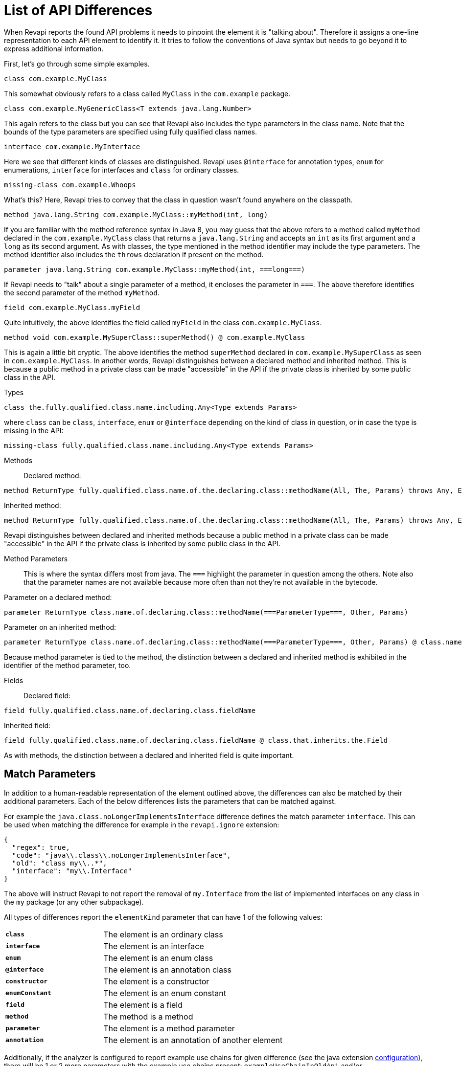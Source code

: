 = List of API Differences

When Revapi reports the found API problems it needs to pinpoint the element it is "talking about".
Therefore it assigns a one-line representation to each API element to identify it. It tries to follow the conventions of
Java syntax but needs to go beyond it to express additional information.

First, let's go through some simple examples.

  class com.example.MyClass

This somewhat obviously refers to a class called `MyClass` in the `com.example` package.

  class com.example.MyGenericClass<T extends java.lang.Number>

This again refers to the class but you can see that Revapi also includes the type parameters in the class name. Note
that the bounds of the type parameters are specified using fully qualified class names.

  interface com.example.MyInterface

Here we see that different kinds of classes are distinguished. Revapi uses `@interface` for annotation types, `enum` for
enumerations, `interface` for interfaces and `class` for ordinary classes.

  missing-class com.example.Whoops

What's this? Here, Revapi tries to convey that the class in question wasn't found anywhere on the classpath.

  method java.lang.String com.example.MyClass::myMethod(int, long)

If you are familiar with the method reference syntax in Java 8, you may guess that the above refers to a method called
`myMethod` declared in the `com.example.MyClass` class that returns a `java.lang.String` and accepts an `int` as its
first argument and a `long` as its second argument. As with classes, the type mentioned in the method identifier may
include the type parameters. The method identifier also includes the `throws` declaration if present on the method.

  parameter java.lang.String com.example.MyClass::myMethod(int, ===long===)

If Revapi needs to "talk" about a single parameter of a method, it encloses the parameter in `===`. The above therefore
identifies the second parameter of the method `myMethod`.

  field com.example.MyClass.myField

Quite intuitively, the above identifies the field called `myField` in the class `com.example.MyClass`.

  method void com.example.MySuperClass::superMethod() @ com.example.MyClass

This is again a little bit cryptic. The above identifies the method `superMethod` declared in `com.example.MySuperClass`
as seen in `com.example.MyClass`. In another words, Revapi distinguishes between a declared method and inherited method.
This is because a public method in a private class can be made "accessible" in the API if the private class is inherited
by some public class in the API.

Types::
```
class the.fully.qualified.class.name.including.Any<Type extends Params>
```
where `class` can be `class`, `interface`, `enum` or `@interface` depending on the kind of class in question, or in case
the type is missing in the API:
```
missing-class fully.qualified.class.name.including.Any<Type extends Params>
```

Methods::
Declared method:
```
method ReturnType fully.qualified.class.name.of.the.declaring.class::methodName(All, The, Params) throws Any, Exceptions
```
Inherited method:
```
method ReturnType fully.qualified.class.name.of.the.declaring.class::methodName(All, The, Params) throws Any, Exceptions @ the.class.that.inherits.the.Method
```
Revapi distinguishes between declared and inherited methods because a public method in a private class can be made
"accessible" in the API if the private class is inherited by some public class in the API.

Method Parameters::
This is where the syntax differs most from java. The `===` highlight the parameter
in question among the others. Note also that the parameter names are not available because more often than not they're
not available in the bytecode.

Parameter on a declared method:
```
parameter ReturnType class.name.of.declaring.class::methodName(===ParameterType===, Other, Params)
```
Parameter on an inherited method:
```
parameter ReturnType class.name.of.declaring.class::methodName(===ParameterType===, Other, Params) @ class.name.of.inheriting.class
```
Because method parameter is tied to the method, the distinction between a declared and inherited method is exhibited
in the identifier of the method parameter, too.

Fields::
Declared field:
```
field fully.qualified.class.name.of.declaring.class.fieldName
```
Inherited field:
```
field fully.qualified.class.name.of.declaring.class.fieldName @ class.that.inherits.the.Field
```
As with methods, the distinction between a declared and inherited field is quite important.

== Match Parameters
In addition to a human-readable representation of the element outlined above, the differences can also be matched by
their additional parameters. Each of the below differences lists the parameters that can be matched against.

For example the `java.class.noLongerImplementsInterface` difference defines the match parameter `interface`. This can
be used when matching the difference for example in the `revapi.ignore` extension:
```javascript
{
  "regex": true,
  "code": "java\\.class\\.noLongerImplementsInterface",
  "old": "class my\\..*",
  "interface": "my\\.Interface"
}
```

The above will instruct Revapi to not report the removal of `my.Interface` from the list of implemented interfaces on
any class in the `my` package (or any other subpackage).

All types of differences report the `elementKind` parameter that can have 1 of the following values:
[cols="35s,<65d"]
|=============
|`class` | The element is an ordinary class
|`interface` | The element is an interface
|`enum` | The element is an enum class
|`@interface` | The element is an annotation class
|`constructor` | The element is a constructor
|`enumConstant` | The element is an enum constant
|`field` | The element is a field
|`method` | The method is a method
|`parameter` | The element is a method parameter
|`annotation` | The element is an annotation of another element
|=============

Additionally, if the analyzer is configured to report example use chains for given difference (see the java extension
link:extensions/java.html[configuration]), there will be 1 or 2 more parameters with the example use chains present:
`exampleUseChainInOldApi` and/or `exampleUseChainInNewApi`.

== Detected Differences
All the differences detected by the extension are defined in the
link:../revapi-java-spi/apidocs/org/revapi/java/spi/Code.html[Code] enumeration. Below, you can find a short discussion
of each type of the difference.

=== Missing API Class - `java.missing.oldClass`, `java.missing.newClass`
[cols="35s,<65d"]
|=============
| Binary severity   | potentially breaking
| Source severity   | potentially breaking
| Semantic severity | NA
|=============

By default, Revapi will report any type that should belong to the API but cannot be
found neither in the API libraries themselves or in the supporting libraries. It can also be configured to ignore such
missing classes or to abort the API check altogether. If it is configured to report them (which is the default), one of
the above codes will be emitted depending on whether the missing class is found in the old version of the API or the new
one.

The missing class behavior can be configured by the `revapi.java.missing-classes` configuration property with the
possible values of `ignore`, `report` and `error`, e.g.:

[source,javascript]
----
{
    "revapi" : {
        "java" : {
            "missing-classes" : "ignore"
        }
    }
}
----

[options=header]
|====
2+| Match parameters
| `package` | the package of the class
| `classQualifiedName` | the fully-qualified name of the class
| `classSimpleName` | the simple name of the class
| `elementKind` | See <<Match Parameters>> for possible values
| `oldArchive` | The archive the old element is coming from if any
| `newArchive` | The archive the new element is coming from if any
|====

=== Element No Longer Deprecated - `java.element.noLongerDeprecated`
[cols="35s,<65d"]
|=============
| Binary severity   | equivalent
| Source severity   | equivalent
| Semantic severity | NA
|=============

An element (class, method or field) is marked as deprecated in the old version of the API but not in the new version.
This represents no danger in terms of API breakage and is reported only because it is useful to know for the library
users to know about such cases.

[options=header]
|====
2+| Match parameters
| `annotationType` | exactly `@java.lang.Deprecated`.
| `elementKind` | See <<Match Parameters>> for possible values
| `oldArchive` | The archive the old element is coming from if any
| `newArchive` | The archive the new element is coming from if any
|====

=== Element Now Deprecated - `java.element.nowDeprecated`
[cols="35s,<65d"]
|=============
| Binary severity   | equivalent
| Source severity   | equivalent
| Semantic severity | NA
|=============

An element (class, method or field) is marked as deprecated in the new version of the API but not in the old version.
This represents no danger in terms of API breakage and is reported only because it is useful to know for the library
users to know about such cases.

[options=header]
|====
2+| Match parameters
| `annotationType` | exactly `@java.lang.Deprecated`.
| `elementKind` | See <<Match Parameters>> for possible values
| `oldArchive` | The archive the old element is coming from if any
| `newArchive` | The archive the new element is coming from if any
|====

=== Class Visibility Increased - `java.class.visibilityIncreased`
[cols="35s,<65d"]
|=============
| Binary severity   | equivalent
| Source severity   | equivalent
| Semantic severity | NA
|=============

The class is more visible in the new version of the API than it used to be in the old version. This is no API breakage
and is reported for completeness sake. The visibility is ordered as follows: +private+ < +package private+ < +protected+
< +public+.

[options=header]
|====
2+| Match parameters
| `package` | the package of the class
| `classQualifiedName` | the fully-qualified name of the class
| `classSimpleName` | the simple name of the class
| `oldVisibility` | The visibility of the type as it was in the old version.
| `newVisibility` | The visibility of the type in the new version.
| `elementKind` | See <<Match Parameters>> for possible values
| `oldArchive` | The archive the old element is coming from if any
| `newArchive` | The archive the new element is coming from if any
|====

=== Class Visibility Reduced - `java.class.visibilityReduced`
[cols="35s,<65d"]
|=============
| Binary severity   | breaking
| Source severity   | breaking
| Semantic severity | NA
|=============

Reducing the visibility of an API class is a breaking change. It means that classes that could inherit or use the class
might no longer be able to. Thus a library user might face compilation errors at compile time or linkage errors at
runtime when trying to use the new version of the library.

[options=header]
|====
2+| Match parameters
| `package` | the package of the class
| `classQualifiedName` | the fully-qualified name of the class
| `classSimpleName` | the simple name of the class
| `oldVisibility` | The visibility of the type as it was in the old version.
| `newVisibility` | The visibility of the type in the new version.
| `elementKind` | See <<Match Parameters>> for possible values
| `oldArchive` | The archive the old element is coming from if any
| `newArchive` | The archive the new element is coming from if any
|====

=== Class Kind Changed - `java.class.kindChanged`
[cols="35s,<65d"]
|=============
| Binary severity   | breaking
| Source severity   | breaking
| Semantic severity | NA
|=============

There are 4 kinds of java classes: +class+, +interface+, +annotation type+, +enum+. This difference is reported when
a class changes from one to the other. This is of course incompatible change and will break the library users at both
compile time and at runtime.

[options=header]
|====
2+| Match parameters
| `package` | the package of the class
| `classQualifiedName` | the fully-qualified name of the class
| `classSimpleName` | the simple name of the class
| `oldKind` | The kind of the type as it was in the old version.
| `newKind` | The kind of the type in the new version.
| `elementKind` | See <<Match Parameters>> for possible values
| `oldArchive` | The archive the old element is coming from if any
| `newArchive` | The archive the new element is coming from if any
|====

=== Class No Longer Final - `java.class.noLongerFinal`
[cols="35s,<65d"]
|=============
| Binary severity   | equivalent
| Source severity   | equivalent
| Semantic severity | NA
|=============

A class that used to be final is now not. This is no API breakage and is reported for completeness sake.

[options=header]
|====
2+| Match parameters
| `package` | the package of the class
| `classQualifiedName` | the fully-qualified name of the class
| `classSimpleName` | the simple name of the class
| `oldModifiers` | The sorted modifiers on the class in the old version.
| `newModifiers` | The sorted modifiers on the class in the new version.
| `elementKind` | See <<Match Parameters>> for possible values
| `oldArchive` | The archive the old element is coming from if any
| `newArchive` | The archive the new element is coming from if any
|====

NOTE: Modifiers are sorted according to the
link:http://cr.openjdk.java.net/~alundblad/styleguide/index-v6.html#toc-modifiers[Java style guidelines] in the
following order: `public protected private abstract static final transient volatile default synchronized native
strictfp`.

=== Class Now Final - `java.class.nowFinal`
[cols="35s,<65d"]
|=============
| Binary severity   | breaking
| Source severity   | breaking
| Semantic severity | NA
|=============

A class became final in the new version of the library. This is a breaking change because any library user that extended
the class will no longer be compatible with the new version of the library, in which the class cannot be extended.

[options=header]
|====
2+| Match parameters
| `package` | the package of the class
| `classQualifiedName` | the fully-qualified name of the class
| `classSimpleName` | the simple name of the class
| `oldModifiers` | The sorted modifiers on the class in the old version.
| `newModifiers` | The sorted modifiers on the class in the new version.
| `elementKind` | See <<Match Parameters>> for possible values
| `oldArchive` | The archive the old element is coming from if any
| `newArchive` | The archive the new element is coming from if any
|====

NOTE: See <<Class No Longer Final - `java.class.noLongerFinal`>> for the ordering of the modifiers.

=== Class No Longer Abstract - `java.class.noLongerAbstract`
[cols="35s,<65d"]
|=============
| Binary severity   | equivalent
| Source severity   | equivalent
| Semantic severity | NA
|=============

A class that used to be abstract is now not. This is no API breakage and is reported for completeness sake.

[options=header]
|====
2+| Match parameters
| `package` | the package of the class
| `classQualifiedName` | the fully-qualified name of the class
| `classSimpleName` | the simple name of the class
| `oldModifiers` | The sorted modifiers on the class in the old version.
| `newModifiers` | The sorted modifiers on the class in the new version.
| `elementKind` | See <<Match Parameters>> for possible values
| `oldArchive` | The archive the old element is coming from if any
| `newArchive` | The archive the new element is coming from if any
|====

NOTE: See <<Class No Longer Final - `java.class.noLongerFinal`>> for the ordering of the modifiers.

=== Class Now Abstract - `java.class.nowAbstract`
[cols="35s,<65d"]
|=============
| Binary severity   | breaking
| Source severity   | breaking
| Semantic severity | NA
|=============

A concrete class became abstract in the new version of the library. This is a breaking change because it is no longer
possible to create instances of such class.

[options=header]
|====
2+| Match parameters
| `package` | the package of the class
| `classQualifiedName` | the fully-qualified name of the class
| `classSimpleName` | the simple name of the class
| `oldModifiers` | The sorted modifiers on the class in the old version.
| `newModifiers` | The sorted modifiers on the class in the new version.
| `elementKind` | See <<Match Parameters>> for possible values
| `oldArchive` | The archive the old element is coming from if any
| `newArchive` | The archive the new element is coming from if any
|====

NOTE: See <<Class No Longer Final - `java.class.noLongerFinal`>> for the ordering of the modifiers.

=== Class Added - `java.class.added`
[cols="35s,<65d"]
|=============
| Binary severity   | non breaking
| Source severity   | non breaking
| Semantic severity | NA
|=============

A new class appeared in the new version of the API. This is a non-breaking change reported for completeness sake.

[options=header]
|====
2+| Match parameters
| `package` | the package of the class
| `classQualifiedName` | the fully-qualified name of the class
| `classSimpleName` | the simple name of the class
| `elementKind` | See <<Match Parameters>> for possible values
| `oldArchive` | The archive the old element is coming from if any
| `newArchive` | The archive the new element is coming from if any
|====

=== Class Removed - `java.class.removed`
[cols="35s,<65d"]
|=============
| Binary severity   | breaking
| Source severity   | breaking
| Semantic severity | NA
|=============

A class present in the old version of the library is no longer present. This is of course a breaking change because
the users of the API will no longer be able to use that class in any capacity.

[options=header]
|====
2+| Match parameters
| `package` | the package of the class
| `classQualifiedName` | the fully-qualified name of the class
| `classSimpleName` | the simple name of the class
| `elementKind` | See <<Match Parameters>> for possible values
| `oldArchive` | The archive the old element is coming from if any
| `newArchive` | The archive the new element is coming from if any
|====

=== External Class Exposed In API - `java.class.externalClassExposedInAPI`
[cols="35s,<65d"]
|=============
| Binary severity   | non-breaking
| Source severity   | non-breaking
| Semantic severity | potentially breaking
|=============

This is reported for classes from dependencies that are exposed in the API (for example as a return value). This is
generally discouraged practice because it makes updating the dependency version a more complex task (you want a bugfix
but you don't want the changed API to leak to your users).

[options=header]
|====
2+| Match parameters
| `package` | the package of the class
| `classQualifiedName` | the fully-qualified name of the class
| `classSimpleName` | the simple name of the class
| `elementKind` | See <<Match Parameters>> for possible values
| `oldArchive` | The archive the old element is coming from if any
| `newArchive` | The archive the new element is coming from if any
|====

=== External Class No Longer Exposed In API - `java.class.externalClassNoLongerExposedInAPI`
[cols="35s,<65d"]
|=============
| Binary severity   | non-breaking
| Source severity   | non-breaking
| Semantic severity | NA
|=============

An opposite of <<External Class Exposed In API - `java.class.externalClassExposedInAPI`>>. This is non-breaking, because the class is still accessible on the
classpath so users that used to rely on it can still access it. The class is just no longer exposed in the API (which
will usually cause other differences to be reported, too).

[options=header]
|====
2+| Match parameters
| `package` | the package of the class
| `classQualifiedName` | the fully-qualified name of the class
| `classSimpleName` | the simple name of the class
| `elementKind` | See <<Match Parameters>> for possible values
| `oldArchive` | The archive the old element is coming from if any
| `newArchive` | The archive the new element is coming from if any
|====

=== Class No Longer Implements Interface - `java.class.noLongerImplementsInterface`
[cols="35s,<65d"]
|=============
| Binary severity   | breaking
| Source severity   | breaking
| Semantic severity | NA
|=============

This is a breaking change because it is no longer possible to cast the class to the no longer implemented interface.

[options=header]
|====
2+| Match parameters
| `package` | the package of the class
| `classQualifiedName` | the fully-qualified name of the class
| `classSimpleName` | the simple name of the class
| `interface` | The fully qualified name of the interface that is no longer implemented.
| `elementKind` | See <<Match Parameters>> for possible values
| `oldArchive` | The archive the old element is coming from if any
| `newArchive` | The archive the new element is coming from if any
|====

=== Class Now Implements Interface - `java.class.nowImplementsInterface`
[cols="35s,<65d"]
|=============
| Binary severity   | non breaking
| Source severity   | non breaking
| Semantic severity | NA
|=============

No API breakage reported for the completeness sake.

[options=header]
|====
2+| Match parameters
| `package` | the package of the class
| `classQualifiedName` | the fully-qualified name of the class
| `classSimpleName` | the simple name of the class
| `interface` | The fully qualified name of the interface that is now implemented.
| `elementKind` | See <<Match Parameters>> for possible values
| `oldArchive` | The archive the old element is coming from if any
| `newArchive` | The archive the new element is coming from if any
|====

=== Final Class Inherits From New Class - `java.class.finalClassInheritsFromNewClass`
[cols="35s,<65d"]
|=============
| Binary severity   | equivalent
| Source severity   | equivalent
| Semantic severity | NA
|=============

A final class inherits from a new class. This represents no API breakage and is reported for completeness sake.
Inheriting from a new class may introduce new methods or fields to the class but cannot remove any (method changes are
reported separately).

[options=header]
|====
2+| Match parameters
| `package` | the package of the class
| `classQualifiedName` | the fully-qualified name of the class
| `classSimpleName` | the simple name of the class
| `superClass` | The fully qualified name of the new super class.
| `elementKind` | See <<Match Parameters>> for possible values
| `oldArchive` | The archive the old element is coming from if any
| `newArchive` | The archive the new element is coming from if any
|====

=== Non-final Class Inherits From New Class - `java.class.nonFinalClassInheritsFromNewClass`
[cols="35s,<65d"]
|=============
| Binary severity   | potentially breaking
| Source severity   | potentially breaking
| Semantic severity | NA
|=============

While this change is usually OK, it might cause trouble to the users of the API if the newly inherited class contains
final methods. If the users of the library happen to define methods of the same name in the class that inherits from the
checked one, they will get compilation or linkage errors.

[options=header]
|====
2+| Match parameters
| `package` | the package of the class
| `classQualifiedName` | the fully-qualified name of the class
| `classSimpleName` | the simple name of the class
| `superClass` | The fully qualified name of the new super class.
| `elementKind` | See <<Match Parameters>> for possible values
| `oldArchive` | The archive the old element is coming from if any
| `newArchive` | The archive the new element is coming from if any
|====

=== Class Now Checked Exception - `java.class.nowCheckedException`
[cols="35s,<65d"]
|=============
| Binary severity   | non breaking
| Source severity   | breaking
| Semantic severity | NA
|=============

A class newly inherits from +java.lang.Exception+. This is a source incompatibility because such exceptions need to be
declared in the +throws+ declarations of the methods.

[options=header]
|====
2+| Match parameters
| `package` | the package of the class
| `classQualifiedName` | the fully-qualified name of the class
| `classSimpleName` | the simple name of the class
| `elementKind` | See <<Match Parameters>> for possible values
| `oldArchive` | The archive the old element is coming from if any
| `newArchive` | The archive the new element is coming from if any
|====

=== Class No Longer Inherits From Class - `java.class.noLongerInheritsFromClass`
[cols="35s,<65d"]
|=============
| Binary severity   | breaking
| Source severity   | breaking
| Semantic severity | NA
|=============

The checked class no longer inherits from a super class that it used to. This means that it can no longer be cast to
that super class nor can the methods declared in the super class be called using the instance of the checked class.

[options=header]
|====
2+| Match parameters
| `package` | the package of the class
| `classQualifiedName` | the fully-qualified name of the class
| `classSimpleName` | the simple name of the class
| `superClass` | The fully qualified name of the superclass that is no longer inherited.
| `elementKind` | See <<Match Parameters>> for possible values
| `oldArchive` | The archive the old element is coming from if any
| `newArchive` | The archive the new element is coming from if any
|====

=== Default Serialization of Class Changed - `java.class.defaultSerializationChanged`
[cols="35s,<65d"]
|=============
| Binary severity   | equivalent
| Source severity   | equivalent
| Semantic severity | breaking
|=============

This is reported on serializable classes that don't explicitly define a `serialVersionUID` field and that have changed
with regards to serializability. Note that this doesn't accept the same configuration properties as the
`java.field.serialVersionUIDChanged` or `java.field.serialVersionUIDUnchanged` because for classes without
the `serialVersionUID` the default JVM method of computing the serial version is always used.

NOTE: This check is not perfect. It will not detect a serializability change of a class if a type of one of its
fields changes its serialization format. This imperfection is shared with java serialization itself though.

[options=header]
|====
2+| Match parameters
| `package` | the package of the class
| `classQualifiedName` | the fully-qualified name of the class
| `classSimpleName` | the simple name of the class
| `fieldName` | the name of the field
| `oldSerialVersionUID` | the value of the computed serial version UID in the old version (as decimal number)
| `newSerialVersionUID` | the value of the computed serial version UID in the new version (as decimal number)
| `elementKind` | See <<Match Parameters>> for possible values
| `oldArchive` | The archive the old element is coming from if any
| `newArchive` | The archive the new element is coming from if any
|====

=== Class Is Non-Public Part of API - `java.class.nonPublicPartOfAPI`
[cols="35s,<65d"]
|=============
| Binary severity   | non breaking
| Source severity   | non breaking
| Semantic severity | breaking
|=============

While this is non-breaking from the pure API compatibility point of view, it is a very strange design decision.
This means that a class that is not publicly accessible (i.e. is private or package private) is used in a public
capacity (i.e. return type of a method, type of a method parameter, type of an accessible field, implemented interface).

By default, Revapi even outputs the "usage chain" from some public API element to the non-public class.

The check is done only on a new version of the API. It serves little purpose to report this on the old which has already
been released, while the new one might still not be out in the wild. It does make sense though to accept that some parts
of the API use non-public classes, because such API has already existed. Therefore, you can configure Revapi to only
report new violations but let the old ones be. The default behavior is to always report non-public class in the API even
if it existed in the old version (the `reportUnchanged` attribute below defaults to `true`) but you can override it as
such:

```xml
<revapi.java>
  <checks>
    <nonPublicPartOfAPI>
      <reportUnchanged>false</reportUnchanged>
    </nonPublicPartOfAPI>
  </checks>
</revapi.java>
```

or

```
{
  "extension": "revapi.java",
  "configuration": {
    "checks": {
      "nonPublicPartOfAPI": {
        "reportUnchanged": false
      }
    }
  }
}
```

[options=header]
|====
2+| Match parameters
| `package` | the package of the class
| `classQualifiedName` | the fully-qualified name of the class
| `classSimpleName` | the simple name of the class
| `elementKind` | See <<Match Parameters>> for possible values
| `oldArchive` | The archive the old element is coming from if any
| `newArchive` | The archive the new element is coming from if any
|====

NOTE: This is NOT reported on a non-accessible class that is used solely as a super class of another API classes or that
is only implemented by other API classes. An implementation of a private interface or inheriting from a non-public
super class is a valid design decision.

=== Type Parameters of The Super Type Changed - `java.class.superTypeTypeParametersChanged`
[cols="35s,<65d"]
|=============
| Binary severity   | potentially breaking
| Source severity   | potentially breaking
| Semantic severity | NA
|=============

The checked class inherits from a generic class. The type parameters used on the generic super class changed between old
and new version. Because of type erasure, this might not cause any binary incompatibility (but it can) and it can
potentially break the compilation, too.

This is generally a quite dangerous thing to do, because it can change the erased signatures of the methods or fields
inherited from the super class (which would be the cause of the binary and source incompatibilities).

[options=header]
|====
2+| Match parameters
| `package` | the package of the class
| `classQualifiedName` | the fully-qualified name of the class
| `classSimpleName` | the simple name of the class
| `oldSuperType` | The old signature of the super type.
| `newSuperType` | The new signature of the super type.
| `elementKind` | See <<Match Parameters>> for possible values
| `oldArchive` | The archive the old element is coming from if any
| `newArchive` | The archive the new element is coming from if any
|====

=== Annotation Added - `java.annotation.added`
[cols="35s,<65d"]
|=============
| Binary severity   | equivalent
| Source severity   | equivalent
| Semantic severity | potentially breaking
|=============

An element is newly annotated by given annotation. This poses no risk during compilation or at linkage time but may
cause semantic differences between the versions because of the way the annotations can be used (code generation,
processing, reflection, etc.).

[options=header]
|====
2+| Match parameters
| `annotationType` | The fully qualified name of the annotation type, preceded by `@` (e.g. `@java.lang.annotation.Target`).
| `elementKind` | See <<Match Parameters>> for possible values
| `oldArchive` | The archive the old element is coming from if any
| `newArchive` | The archive the new element is coming from if any
|====

=== Annotation Removed - `java.annotation.removed`
[cols="35s,<65d"]
|=============
| Binary severity   | equivalent
| Source severity   | equivalent
| Semantic severity | potentially breaking
|=============

An element is no longer annotated by given annotation. This poses no risk during compilation or at linkage time but may
cause semantic differences between the versions because of the way the annotations can be used (code generation,
processing, reflection, etc.).

[options=header]
|====
2+| Match parameters
| `annotationType` | The fully qualified name of the annotation type, preceded by `@` (e.g. `@java.lang.annotation.Target`).
| `elementKind` | See <<Match Parameters>> for possible values
| `oldArchive` | The archive the old element is coming from if any
| `newArchive` | The archive the new element is coming from if any
|====

=== Annotation Attribute Value Changed - `java.annotation.attributeValueChanged`
[cols="35s,<65d"]
|=============
| Binary severity   | equivalent
| Source severity   | equivalent
| Semantic severity | potentially breaking
|=============

An attribute of some annotation on some element changed its value. This poses no risk during compilation or at linkage
time but may cause semantic differences between the versions because of the way the annotations can be used (code
generation, processing, reflection, etc.).

[options=header]
|====
2+| Match parameters
| `attribute`  | The name of the attribute that changed value
| `annotationType` | The fully qualified name of the annotation type, preceded by `@` (e.g. `@java.lang.annotation.Target`).
| `oldValue`   | The old value of the attribute.
| `newValue`   | The new value of the attribute.
| `elementKind` | See <<Match Parameters>> for possible values
| `oldArchive` | The archive the old element is coming from if any
| `newArchive` | The archive the new element is coming from if any
|====

=== Annotation Attribute Added - `java.annotation.attributeAdded`
[cols="35s,<65d"]
|=============
| Binary severity   | equivalent
| Source severity   | equivalent
| Semantic severity | potentially breaking
|=============

An annotation on some element newly specifies an explicit value of an attribute. This poses no risk during compilation
or at linkage time but may cause semantic differences between the versions because of the way the annotations can be
used (code generation, processing, reflection, etc.).

[options=header]
|====
2+| Match parameters
| `attribute`  | The name of the attribute that was added
| `annotationType` | The fully qualified name of the annotation type, preceded by `@` (e.g. `@java.lang.annotation.Target`).
| `value`      | The value of the attribute.
| `elementKind` | See <<Match Parameters>> for possible values
| `oldArchive` | The archive the old element is coming from if any
| `newArchive` | The archive the new element is coming from if any
|====

=== Annotation Attribute Removed - `java.annotation.attributeRemoved`
[cols="35s,<65d"]
|=============
| Binary severity   | equivalent
| Source severity   | equivalent
| Semantic severity | potentially breaking
|=============

An annotation on some element no longer specifies an explicit value of an attribute. This poses no risk during
compilation or at linkage time but may cause semantic differences between the versions because of the way the
annotations can be used (code generation, processing, reflection, etc.).

[options=header]
|====
2+| Match parameters
| `attribute`  | The name of the attribute that was removed,
| `value`      | The value of the attribute that was removed,
| `annotationType` | The fully qualified name of the annotation type, preceded by `@` (e.g. `@java.lang.annotation.Target`).
| `elementKind` | See <<Match Parameters>> for possible values
| `oldArchive` | The archive the old element is coming from if any
| `newArchive` | The archive the new element is coming from if any
|====

=== Annotation No Longer Inherited - `java.annotation.noLongerInherited`
[cols="35s,<65d"]
|=============
| Binary severity   | non breaking
| Source severity   | non breaking
| Semantic severity | potentially breaking
|=============

An annotation type used to be annotated with the `@Inherited` annotation but is no more. This poses no risk during
compilation or at linkage time but may cause semantic differences between the versions because of the way the
annotations can be used (code generation, processing, reflection, etc.).

[options=header]
|====
2+| Match parameters
| `annotationType` | exactly `@java.lang.annotation.Inherited`.
| `elementKind` | See <<Match Parameters>> for possible values
| `oldArchive` | The archive the old element is coming from if any
| `newArchive` | The archive the new element is coming from if any
|====

=== Annotation Now Inherited - `java.annotation.nowInherited`
[cols="35s,<65d"]
|=============
| Binary severity   | non breaking
| Source severity   | non breaking
| Semantic severity | potentially breaking
|=============

An annotation type is now annotated with the `@Inherited` annotation. This poses no risk during
compilation or at linkage time but may cause semantic differences between the versions because of the way the
annotations can be used (code generation, processing, reflection, etc.).

[options=header]
|====
2+| Match parameters
| `annotationType` | exactly `@java.lang.annotation.Inherited`.
| `elementKind` | See <<Match Parameters>> for possible values
| `oldArchive` | The archive the old element is coming from if any
| `newArchive` | The archive the new element is coming from if any
|====

=== Static Field Added - `java.field.addedStaticField`
[cols="35s,<65d"]
|=============
| Binary severity   | non breaking
| Source severity   | non breaking
| Semantic severity | NA
|=============

No API breakage, provided for completeness sake. Note that this si reported only for publicly accessible fields.

[options=header]
|====
2+| Match parameters
| `package` | the package of the class
| `classQualifiedName` | the fully-qualified name of the class
| `classSimpleName` | the simple name of the class
| `fieldName` | the name of the field
| `elementKind` | See <<Match Parameters>> for possible values
| `oldArchive` | The archive the old element is coming from if any
| `newArchive` | The archive the new element is coming from if any
|====

=== Field Added - `java.field.added`
[cols="35s,<65d"]
|=============
| Binary severity   | non breaking
| Source severity   | non breaking
| Semantic severity | NA
|=============

No API breakage, provided for completeness sake. Note that this si reported only for publicly accessible fields.

[options=header]
|====
2+| Match parameters
| `package` | the package of the class
| `classQualifiedName` | the fully-qualified name of the class
| `classSimpleName` | the simple name of the class
| `fieldName` | the name of the field
| `elementKind` | See <<Match Parameters>> for possible values
| `oldArchive` | The archive the old element is coming from if any
| `newArchive` | The archive the new element is coming from if any
|====

=== Field Removed - `java.field.removed`
[cols="35s,<65d"]
|=============
| Binary severity   | breaking
| Source severity   | breaking
| Semantic severity | NA
|=============

The field was removed from the class. This is an API breakage because the field can no longer be accessed.
Note that this si reported only for publicly accessible fields.

[options=header]
|====
2+| Match parameters
| `package` | the package of the class
| `classQualifiedName` | the fully-qualified name of the class
| `classSimpleName` | the simple name of the class
| `fieldName` | the name of the field
| `elementKind` | See <<Match Parameters>> for possible values
| `oldArchive` | The archive the old element is coming from if any
| `newArchive` | The archive the new element is coming from if any
|====

=== Constant Field Removed

[cols="35s,<65d"]
|=============
| Code              | +java.field.removedWithConstant+
| Binary severity   | non-breaking
| Source severity   | breaking
| Semantic severity | potentially breaking
|=============

The field with a constant value was removed from the class. This is source incompatible because the field can no longer
be accessed. It is binary compatible though because the field is actually never used because all its uses are inlined.
Note that this si reported only for publicly accessible fields.

[options=header]
|====
2+| Match parameters
| `package` | the package of the class
| `classQualifiedName` | the fully-qualified name of the class
| `classSimpleName` | the simple name of the class
| `fieldName` | the name of the field
| `elementKind` | See <<Match Parameters>> for possible values
| `oldArchive` | The archive the old element is coming from if any
| `newArchive` | The archive the new element is coming from if any
|====

=== Field Moved To Superclass - `java.field.movedToSuperclass`
[cols="35s,<65d"]
|=============
| Binary severity   | equivalent
| Source severity   | equivalent
| Semantic severity | NA
|=============

The field was moved to a super class. From the point of view of the field user this represents no noticeable change.

[options=header]
|====
2+| Match parameters
| `package` | the package of the class
| `classQualifiedName` | the fully-qualified name of the class
| `classSimpleName` | the simple name of the class
| `fieldName` | the name of the field
| `oldClass` | The class the field used to be declared in.
| `newClass` | The class the field is now declared in.
| `elementKind` | See <<Match Parameters>> for possible values
| `oldArchive` | The archive the old element is coming from if any
| `newArchive` | The archive the new element is coming from if any
|====

=== Inherited Field Now Declared On Class - `java.field.inheritedNowDeclared`
[cols="35s,<65d"]
|=============
| Binary severity   | equivalent
| Source severity   | equivalent
| Semantic severity | NA
|=============

A field that was previously inherited is now declared on the class. From the point of view of the field user this
represents no noticeable change. If the field was also removed from the super class, it will be reported separately.

[options=header]
|====
2+| Match parameters
| `package` | the package of the class
| `classQualifiedName` | the fully-qualified name of the class
| `classSimpleName` | the simple name of the class
| `fieldName` | the name of the field
| `oldClass` | The class the field used to be declared in.
| `newClass` | The class the field is now declared in.
| `elementKind` | See <<Match Parameters>> for possible values
| `oldArchive` | The archive the old element is coming from if any
| `newArchive` | The archive the new element is coming from if any
|====

=== Constant Field Removed - `java.field.removed`
[cols="35s,<65d"]
|=============
| Binary severity   | non breaking
| Source severity   | breaking
| Semantic severity | potentially breaking
|=============

An accessible static final field (i.e. a constant) was removed from the class. This breaks compilation but actually
causes no problem at runtime (i.e. when the new API is swapped for the old API without recompiling the users of the
API). This is because the constants are inlined during compilation. Because the value is no longer declared or used
in the API but the user of the API still can operate with the value, this is also reported as potentially breaking the
semantics.

[options=header]
|====
2+| Match parameters
| `package` | the package of the class
| `classQualifiedName` | the fully-qualified name of the class
| `classSimpleName` | the simple name of the class
| `fieldName` | the name of the field
| `elementKind` | See <<Match Parameters>> for possible values
| `oldArchive` | The archive the old element is coming from if any
| `newArchive` | The archive the new element is coming from if any
|====

=== Constant Field Changed Value - `java.field.constantValueChanged`
[cols="35s,<65d"]
|=============
| Binary severity   | non breaking
| Source severity   | non breaking
| Semantic severity | breaking
|=============

A constant field changed its value. At compilation time, the new value is used, but at runtime (i.e. when the new API is
swapped for the old API without recompiling the users of the API) the users of the API will still use the old value,
because the constant values are inlined. This is therefore reported as breaking the semantics.

[options=header]
|====
2+| Match parameters
| `package` | the package of the class
| `classQualifiedName` | the fully-qualified name of the class
| `classSimpleName` | the simple name of the class
| `fieldName` | the name of the field
| `oldValue` | The old value of the constant field.
| `newValue` |  The new value of the constant field.
| `elementKind` | See <<Match Parameters>> for possible values
| `oldArchive` | The archive the old element is coming from if any
| `newArchive` | The archive the new element is coming from if any
|====

=== Field Now Constant - `java.field.nowConstant`
[cols="35s,<65d"]
|=============
| Binary severity   | equivalent
| Source severity   | equivalent
| Semantic severity | potentially breaking
|=============

This is no API breakage but has consequences for the user code. As a constant, the field will now be inlined in the user
code, which is something that didn't happen before. You may want to re-evaluate that decision.

[options=header]
|====
2+| Match parameters
| `package` | the package of the class
| `classQualifiedName` | the fully-qualified name of the class
| `classSimpleName` | the simple name of the class
| `fieldName` | the name of the field
| `value` | The constant value of the field.
| `elementKind` | See <<Match Parameters>> for possible values
| `oldArchive` | The archive the old element is coming from if any
| `newArchive` | The archive the new element is coming from if any
|====

=== Field No Longer Constant - `java.field.noLongerConstant`
[cols="35s,<65d"]
|=============
| Binary severity   | equivalent
| Source severity   | equivalent
| Semantic severity | breaking
|=============

When compiling an API user against the new version of the API, the value of the field is taken. When swapping the new
version of the API for the old version of the API without recompiling the *old value* coming from the inlined constant
value from the old version of the API is used. I.e. the code works and therefore this is neither a source nor binary
incompatibility, but it is marked as a semantic incompatibility, because the behavior described above is most probably
NOT what the API author had in mind when making the change.

[options=header]
|====
2+| Match parameters
| `package` | the package of the class
| `classQualifiedName` | the fully-qualified name of the class
| `classSimpleName` | the simple name of the class
| `fieldName` | the name of the field
| `value` | The constant value the field used to have.
| `elementKind` | See <<Match Parameters>> for possible values
| `oldArchive` | The archive the old element is coming from if any
| `newArchive` | The archive the new element is coming from if any
|====

=== Field Now Final - `java.field.nowFinal`
[cols="35s,<65d"]
|=============
| Binary severity   | potentially breaking
| Source severity   | potentially breaking
| Semantic severity | NA
|=============

A field that could previously be assigned to is now final and cannot be changed. This is therefore both source and
binary incompatibility.

[options=header]
|====
2+| Match parameters
| `package` | the package of the class
| `classQualifiedName` | the fully-qualified name of the class
| `classSimpleName` | the simple name of the class
| `fieldName` | the name of the field
| `elementKind` | See <<Match Parameters>> for possible values
| `oldArchive` | The archive the old element is coming from if any
| `newArchive` | The archive the new element is coming from if any
|====

=== Field No Longer Final - `java.field.noLongerFinal`
[cols="35s,<65d"]
|=============
| Binary severity   | non breaking
| Source severity   | non breaking
| Semantic severity | NA
|=============

This is no API breakage and is reported for completeness' sake.

[options=header]
|====
2+| Match parameters
| `package` | the package of the class
| `classQualifiedName` | the fully-qualified name of the class
| `classSimpleName` | the simple name of the class
| `fieldName` | the name of the field
| `elementKind` | See <<Match Parameters>> for possible values
| `oldArchive` | The archive the old element is coming from if any
| `newArchive` | The archive the new element is coming from if any
|====

=== Field No Longer Static - `java.field.noLongerStatic`
[cols="35s,<65d"]
|=============
| Binary severity   | breaking
| Source severity   | breaking
| Semantic severity | NA
|=============

A static field has become an instance field. Accessing the field is no longer possible through its class and therefore
this is both source and binary incompatibility.

[options=header]
|====
2+| Match parameters
| `package` | the package of the class
| `classQualifiedName` | the fully-qualified name of the class
| `classSimpleName` | the simple name of the class
| `fieldName` | the name of the field
| `elementKind` | See <<Match Parameters>> for possible values
| `oldArchive` | The archive the old element is coming from if any
| `newArchive` | The archive the new element is coming from if any
|====

=== Field Now Static - `java.field.nowStatic`
[cols="35s,<65d"]
|=============
| Binary severity   | breaking
| Source severity   | non breaking
| Semantic severity | NA
|=============

According to the Java specification, the Java runtime will throw `IncompatibleClassChangeError` when an instance field
has become static and the new version of API is used against the user code compiled against the old version of API.
When recompiling the user code against the new version, everything works fine.

[options=header]
|====
2+| Match parameters
| `package` | the package of the class
| `classQualifiedName` | the fully-qualified name of the class
| `classSimpleName` | the simple name of the class
| `fieldName` | the name of the field
| `elementKind` | See <<Match Parameters>> for possible values
| `oldArchive` | The archive the old element is coming from if any
| `newArchive` | The archive the new element is coming from if any
|====

=== Field Type Changed - `java.field.typeChanged`
[cols="35s,<65d"]
|=============
| Binary severity   | breaking
| Source severity   | breaking
| Semantic severity | NA
|=============

The field has a different type than it used to in the old version of the API. This is incompatible change.

[options=header]
|====
2+| Match parameters
| `package` | the package of the class
| `classQualifiedName` | the fully-qualified name of the class
| `classSimpleName` | the simple name of the class
| `fieldName` | the name of the field
| `oldType` | The fully qualified name of the old field type.
| `newType` | The fully qualified name of the new field type.
| `elementKind` | See <<Match Parameters>> for possible values
| `oldArchive` | The archive the old element is coming from if any
| `newArchive` | The archive the new element is coming from if any
|====

=== Field `serialVersionUID` Unchanged - `java.field.serialVersionUIDUnchanged`
[cols="35s,<65d"]
|=============
| Binary severity   | equivalent
| Source severity   | equivalent
| Semantic severity | potentially breaking
|=============

This is reported on the `serialVersionUID` fields of classes that didn't change between the versions even though the
default UIDs would be different for the two versions of the the class. While this doesn't break the compilation nor does
it break binary compatibility, it possibly may cause semantic problems because serialization may misbehave. This
depends on if and how the `readObject` and `writeObject` methods on the class are implemented, which is beyond the scope
of this check.

The behavior of this check can be configured using the `revapi.java.checks.serialVersionUID.changeDetection`
configuration attribute. The default value of this attribute is `structural` meaning that the difference is reported
only for classes that somehow change structurally between versions (i.e. a field is added/deleted or its type changed).
When specifying `jvm` as the change detection algorithm the default serialVersionUID is computed for both old and new
version of the class. This is more "sensitive" than the structural change because it also considers any changes to
methods or static fields of the class (but it nevertheless is the algorithm that the JVM itself uses for computing the
default serialization UID of a class).

Example of the configuration in both XML and JSON:

```
<revapi.java>
  <checks>
    <serialVersionUID>
      <changeDetection>structural</changeDetection>
    </serialVersionUID>
  </checks>
</revapi.java>
```

or

```
{
  "extension": "revapi.java",
  "configuration": {
    "checks": {
      "serialVersionUID": {
        "changeDetection": "jvm"
      }
    }
  }
}
```

[options=header]
|====
2+| Match parameters
| `package` | the package of the class
| `classQualifiedName` | the fully-qualified name of the class
| `classSimpleName` | the simple name of the class
| `fieldName` | the name of the field
| `serialVersionUID` | the value of the serial version UID field (as decimal number)
| `elementKind` | See <<Match Parameters>> for possible values
| `oldArchive` | The archive the old element is coming from if any
| `newArchive` | The archive the new element is coming from if any
|====

=== Field `serialVersionUID` Changed - `java.field.serialVersionUIDChanged`
[cols="35s,<65d"]
|=============
| Binary severity   | equivalent
| Source severity   | equivalent
| Semantic severity | breaking
|=============

This is reported as a breaking change because it is assumed that if a class is serializable it actually is
serialized and deserialized. Changing the value of the `serialVersionUID` static field causes the new class to no longer
be able to deserialize objects that were serialized using the old version of the class.

This check can be configured the same way as <<Field serialVersionUID Unchanged>>.

[options=header]
|====
2+| Match parameters
| `package` | the package of the class
| `classQualifiedName` | the fully-qualified name of the class
| `classSimpleName` | the simple name of the class
| `fieldName` | the name of the field
| `oldSerialVersionUID` | the value of the serial version UID field in the old version (as decimal number)
| `newSerialVersionUID` | the value of the serial version UID field in the new version (as decimal number)
| `elementKind` | See <<Match Parameters>> for possible values
| `oldArchive` | The archive the old element is coming from if any
| `newArchive` | The archive the new element is coming from if any
|====

=== Field Visibility Increased - `java.field.visibilityIncreased`
[cols="35s,<65d"]
|=============
| Binary severity   | equivalent
| Source severity   | equivalent
| Semantic severity | NA
|=============

No API breakage, reported for completeness' sake.

[options=header]
|====
2+| Match parameters
| `package` | the package of the class
| `classQualifiedName` | the fully-qualified name of the class
| `classSimpleName` | the simple name of the class
| `fieldName` | the name of the field
| `oldVisibility` | The visibility of the type as it was in the old version.
| `newVisibility` | The visibility of the type in the new version.
| `elementKind` | See <<Match Parameters>> for possible values
| `oldArchive` | The archive the old element is coming from if any
| `newArchive` | The archive the new element is coming from if any
|====

=== Field Visibility Reduced - `java.field.visibilityReduced`
[cols="35s,<65d"]
|=============
| Binary severity   | breaking
| Source severity   | breaking
| Semantic severity | NA
|=============

Field's visibility was reduced, which means that code that used to be able to access it might no longer be able to.

[options=header]
|====
2+| Match parameters
| `package` | the package of the class
| `classQualifiedName` | the fully-qualified name of the class
| `classSimpleName` | the simple name of the class
| `fieldName` | the name of the field
| `oldVisibility` | The visibility of the type as it was in the old version.
| `newVisibility` | The visibility of the type in the new version.
| `elementKind` | See <<Match Parameters>> for possible values
| `oldArchive` | The archive the old element is coming from if any
| `newArchive` | The archive the new element is coming from if any
|====

=== Enum Constant Order Changed - `java.field.enumConstantOrderChanged`
[cols="35s,<65d"]
|=============
| Binary severity   | non breaking
| Source severity   | non breaking
| Semantic severity | potentially breaking
|=============

The constants of an enumeration were re-ordered. This can lead to problems in user code that uses the `Enum.ordinal()`
method to determine the order of an enum constant and relies on a specific value.

[options=header]
|====
2+| Match parameters
| `package` | the package of the class
| `classQualifiedName` | the fully-qualified name of the class
| `classSimpleName` | the simple name of the class
| `fieldName` | the name of the field
| `oldOrdinal` | The old ordinal number of the enum value.
| `newOrdinal` | The new ordinal number of the enum value.
| `elementKind` | See <<Match Parameters>> for possible values
| `oldArchive` | The archive the old element is coming from if any
| `newArchive` | The archive the new element is coming from if any
|====

=== Default Value Added To Method - `java.method.defaultValueAdded`
[cols="35s,<65d"]
|=============
| Binary severity   | non breaking
| Source severity   | non breaking
| Semantic severity | NA
|=============

This is only relevant on annotation types, of which the attributes are represented by method declarations.
Declaring a default value to an annotation attribute is not an API breakage and is only reported for completeness' sake.

[options=header]
|====
2+| Match parameters
| `package` | the package of the class
| `classQualifiedName` | the fully-qualified name of the class
| `classSimpleName` | the simple name of the class
| `methodName` | the name of the method added
| `value` | the default value of the annotation attribute represented by the method
| `elementKind` | See <<Match Parameters>> for possible values
| `oldArchive` | The archive the old element is coming from if any
| `newArchive` | The archive the new element is coming from if any
|====

=== Method's Default Value Changed - `java.method.defaultValueChanged`
[cols="35s,<65d"]
|=============
| Binary severity   | non breaking
| Source severity   | non breaking
| Semantic severity | potentially breaking
|=============

This is only relevant on annotation types, of which the attributes are represented by method declarations.
Changing a default value is both source and binary compatible but might cause a semantic incompatibility (depending on
how the annotation is used). Elements annotated using this annotation that didn't provide an explicit value for this
attribute will suddenly be understood to have the new default value of the attribute when used with the new version of
the API. This might or might not be a problem.

[options=header]
|====
2+| Match parameters
| `package` | the package of the class
| `classQualifiedName` | the fully-qualified name of the class
| `classSimpleName` | the simple name of the class
| `methodName` | the name of the method added
| `oldValue` | the old default value of the annotation attribute represented by the method
| `newValue` | the new default value of the annotation attribute represented by the method
| `elementKind` | See <<Match Parameters>> for possible values
| `oldArchive` | The archive the old element is coming from if any
| `newArchive` | The archive the new element is coming from if any
|====

=== Default Value Removed From Method - `java.method.defaultValueRemoved`
[cols="35s,<65d"]
|=============
| Binary severity   | non breaking
| Source severity   | breaking
| Semantic severity | breaking
|=============

An annotation attribute no longer declares a default value. This is source incompatible change because elements
annotated without explicitly specifying the value for the attribute will no longer compile. This also breaks semantics
because annotation processor that relies on the new version of the annotation type will break with a user library that
was compiled against the old version of the API (and therefore didn't have to declare the default value of the
attribute).

[options=header]
|====
2+| Match parameters
| `package` | the package of the class
| `classQualifiedName` | the fully-qualified name of the class
| `classSimpleName` | the simple name of the class
| `methodName` | the name of the method added
| `value` | the removed default value of the annotation attribute represented by the method
| `elementKind` | See <<Match Parameters>> for possible values
| `oldArchive` | The archive the old element is coming from if any
| `newArchive` | The archive the new element is coming from if any
|====

=== Method Added To Interface - `java.method.addedToInterface`
[cols="35s,<65d"]
|=============
| Binary severity   | non breaking
| Source severity   | breaking
| Semantic severity | potentially breaking
|=============

This is a source-incompatible change because all implementations that were written against the old version of the
interface will not have the implementation of the new method and therefore will not compile.

On contrary, this is binary compatible, because no code that used the old version of the interface could have called
the method through the interface. The linker doesn't check for missing method implementations so the linkage also goes
without a problem.

There might be semantic problems though. It might break in situations where the interface serves the purpose of an SPI -
a library declares an SPI interface to be implemented by users and then
uses these SPI implementations inside the library. If the new version of the library assumes that the SPI
implementations provide the impl of the new method and it is provided with the SPI implementation of the old version
of the interface, things will break with `NoSuchMethodError` when the caller tries to call the SPI method backed by the
old SPI implementation.

[options=header]
|====
2+| Match parameters
| `package` | the package of the class
| `classQualifiedName` | the fully-qualified name of the class
| `classSimpleName` | the simple name of the class
| `methodName` | the name of the method added
| `elementKind` | See <<Match Parameters>> for possible values
| `oldArchive` | The archive the old element is coming from if any
| `newArchive` | The archive the new element is coming from if any
|====

=== Default Method Added To Interface - `java.method.defaultMethodAddedToInterface`
[cols="35s,<65d"]
|=============
| Binary severity   | non breaking
| Source severity   | non breaking
| Semantic severity | NA
|=============

This represents no API breakage and is included for completeness' sake.

[options=header]
|====
2+| Match parameters
| `package` | the package of the class
| `classQualifiedName` | the fully-qualified name of the class
| `classSimpleName` | the simple name of the class
| `methodName` | the name of the method added
| `elementKind` | See <<Match Parameters>> for possible values
| `oldArchive` | The archive the old element is coming from if any
| `newArchive` | The archive the new element is coming from if any
|====

=== Static Method Added To Interface - `java.method.staticMethodAddedToInterface`
[cols="35s,<65d"]
|=============
| Binary severity   | non breaking
| Source severity   | non breaking
| Semantic severity | NA
|=============

This represents no API breakage and is included for completeness' sake.

[options=header]
|====
2+| Match parameters
| `package` | the package of the class
| `classQualifiedName` | the fully-qualified name of the class
| `classSimpleName` | the simple name of the class
| `methodName` | the name of the method added
| `elementKind` | See <<Match Parameters>> for possible values
| `oldArchive` | The archive the old element is coming from if any
| `newArchive` | The archive the new element is coming from if any
|====

=== Method With No Default Value Added To Annotation Type - `java.method.attributeWithNoDefaultAddedToAnnotationType`
[cols="35s,<65d"]
|=============
| Binary severity   | non breaking
| Source severity   | breaking
| Semantic severity | breaking
|=============

While technically a variant of <<a_method_added_to_interface, Method Added To Interface>>, this is similar in
consequences to <<a_default_value_removed_from_method, Default Value Removed From Method>>. This is not binary
incompatible, there can be no code compiled against the previous version of the API that would try to access or use
the new attribute in any way. This is source incompatible though, because any code that declares annotations
according to the old version of the API will fail to compile against the new version of the API because it will not
define explicit value for the new attribute. This also breaks semantics because any element annotated without such
attribute won't be possible to process using a processor that depends on the new version of the API and therefore
assumes an explicit value for the annotation attribute.

[options=header]
|====
2+| Match parameters
| `package` | the package of the class
| `classQualifiedName` | the fully-qualified name of the class
| `classSimpleName` | the simple name of the class
| `methodName` | the name of the method added
| `elementKind` | See <<Match Parameters>> for possible values
| `oldArchive` | The archive the old element is coming from if any
| `newArchive` | The archive the new element is coming from if any
|====

=== Method With Default Value Added To Annotation Type - `java.method.attributeWithDefaultAddedToAnnotationType`
[cols="35s,<65d"]
|=============
| Binary severity   | non breaking
| Source severity   | non breaking
| Semantic severity | NA
|=============

This does not break compatibility and is reported for completeness' sake.

[options=header]
|====
2+| Match parameters
| `package` | the package of the class
| `classQualifiedName` | the fully-qualified name of the class
| `classSimpleName` | the simple name of the class
| `methodName` | the name of the method added
| `elementKind` | See <<Match Parameters>> for possible values
| `oldArchive` | The archive the old element is coming from if any
| `newArchive` | The archive the new element is coming from if any
|====

=== Abstract Method Added - `java.method.abstractMethodAdded`
[cols="35s,<65d"]
|=============
| Binary severity   | breaking
| Source severity   | breaking
| Semantic severity | NA
|=============

Abstract method added to a class. All the code compiled against the old version of the API will not provide a concrete
implementation of it and will therefore break.

[options=header]
|====
2+| Match parameters
| `package` | the package of the class
| `classQualifiedName` | the fully-qualified name of the class
| `classSimpleName` | the simple name of the class
| `methodName` | the name of the method added
| `elementKind` | See <<Match Parameters>> for possible values
| `oldArchive` | The archive the old element is coming from if any
| `newArchive` | The archive the new element is coming from if any
|====

=== Method Added - `java.method.added`
[cols="35s,<65d"]
|=============
| Binary severity   | non breaking
| Source severity   | non breaking
| Semantic severity | NA
|=============

A new concrete method added to a concrete class. This is always safe.

[options=header]
|====
2+| Match parameters
| `package` | the package of the class
| `classQualifiedName` | the fully-qualified name of the class
| `classSimpleName` | the simple name of the class
| `methodName` | the name of the method added
| `elementKind` | See <<Match Parameters>> for possible values
| `oldArchive` | The archive the old element is coming from if any
| `newArchive` | The archive the new element is coming from if any
|====

=== Final Method Added To Non-final Class - `java.method.finalMethodAddedToNonFinalClass`
[cols="35s,<65d"]
|=============
| Binary severity   | potentially breaking
| Source severity   | potentially breaking
| Semantic severity | NA
|=============

This will break user code if the a subclass of the checked class declared a method that happens to have a same signature
as the newly introduced final method.

[options=header]
|====
2+| Match parameters
| `package` | the package of the class
| `classQualifiedName` | the fully-qualified name of the class
| `classSimpleName` | the simple name of the class
| `methodName` | the name of the method added
| `elementKind` | See <<Match Parameters>> for possible values
| `oldArchive` | The archive the old element is coming from if any
| `newArchive` | The archive the new element is coming from if any
|====

=== Inherited Method Moved To Class - `java.method.inheritedMovedToClass`
[cols="35s,<65d"]
|=============
| Binary severity   | equivalent
| Source severity   | equivalent
| Semantic severity | NA
|=============

A method that was inherited in the old version is now declared in the class (or interface). This is a compatible change.
Note that if the super class is part of the API, the removal of the method from that class will be reported separately.

[options=header]
|====
2+| Match parameters
| `package` | the package of the class
| `classQualifiedName` | the fully-qualified name of the class
| `classSimpleName` | the simple name of the class
| `methodName` | the name of the method added
| `oldClass` | the class that the method was originally declared in
| `newClass` | the class that now declares the method
| `elementKind` | See <<Match Parameters>> for possible values
| `oldArchive` | The archive the old element is coming from if any
| `newArchive` | The archive the new element is coming from if any
|====

=== Method Removed - `java.method.removed`
[cols="35s,<65d"]
|=============
| Binary severity   | breaking
| Source severity   | breaking
| Semantic severity | NA
|=============

Removing a method from a class is an incompatible change.

[options=header]
|====
2+| Match parameters
| `package` | the package of the class
| `classQualifiedName` | the fully-qualified name of the class
| `classSimpleName` | the simple name of the class
| `methodName` | the name of the method added
| `elementKind` | See <<Match Parameters>> for possible values
| `oldArchive` | The archive the old element is coming from if any
| `newArchive` | The archive the new element is coming from if any
|====

=== Method Moved To Superclass - `java.method.movedToSuperClass`
[cols="35s,<65d"]
|=============
| Binary severity   | equivalent
| Source severity   | equivalent
| Semantic severity | NA
|=============

A method that was declared in the class in the old version is now declared in one of its super types.
If such move should represent a compatibility breakage it is reported differently, like for example
<<a_method_replaced_by_abstract_in_superclass, Method Replaced By Abstract In Superclass>>.
Otherwise this is a compatible change and is reported for completeness' sake.

[options=header]
|====
2+| Match parameters
| `package` | the package of the class
| `classQualifiedName` | the fully-qualified name of the class
| `classSimpleName` | the simple name of the class
| `methodName` | the name of the method added
| `oldClass` | the class that the method was originally declared in
| `newClass` | the class that now declares the method
| `elementKind` | See <<Match Parameters>> for possible values
| `oldArchive` | The archive the old element is coming from if any
| `newArchive` | The archive the new element is coming from if any
|====

=== Attribute Removed From Annotation Type - `java.method.attributeRemovedFromAnnotationType`
[cols="35s,<65d"]
|=============
| Binary severity   | breaking
| Source severity   | breaking
| Semantic severity | NA
|=============

This is identical to <<a_method_removed, Method Removed>> but specialized for annotation types.

[options=header]
|====
2+| Match parameters
| `package` | the package of the class
| `classQualifiedName` | the fully-qualified name of the class
| `classSimpleName` | the simple name of the class
| `methodName` | the name of the method added
| `elementKind` | See <<Match Parameters>> for possible values
| `oldArchive` | The archive the old element is coming from if any
| `newArchive` | The archive the new element is coming from if any
|====

=== Method No Longer Final - `java.method.noLongerFinal`
[cols="35s,<65d"]
|=============
| Binary severity   | non breaking
| Source severity   | non breaking
| Semantic severity | NA
|=============

No API breakage, reported for completeness' sake.

[options=header]
|====
2+| Match parameters
| `package` | the package of the class
| `classQualifiedName` | the fully-qualified name of the class
| `classSimpleName` | the simple name of the class
| `methodName` | the name of the method added
| `oldModifiers` | the modifiers on the method in the old version
| `newModifiers` | the modifiers on the method in the new version
| `elementKind` | See <<Match Parameters>> for possible values
| `oldArchive` | The archive the old element is coming from if any
| `newArchive` | The archive the new element is coming from if any
|====

=== Method Now Final - `java.method.nowFinal`
[cols="35s,<65d"]
|=============
| Binary severity   | breaking
| Source severity   | breaking
| Semantic severity | NA
|=============

Any subclasses that overrode the method will break both at compile time and at runtime.

[options=header]
|====
2+| Match parameters
| `package` | the package of the class
| `classQualifiedName` | the fully-qualified name of the class
| `classSimpleName` | the simple name of the class
| `methodName` | the name of the method added
| `oldModifiers` | the modifiers on the method in the old version
| `newModifiers` | the modifiers on the method in the new version
| `elementKind` | See <<Match Parameters>> for possible values
| `oldArchive` | The archive the old element is coming from if any
| `newArchive` | The archive the new element is coming from if any
|====

=== Method Now Final In Final Class - `java.method.nowFinalInFinalClass`
[cols="35s,<65d"]
|=============
| Binary severity   | equivalent
| Source severity   | equivalent
| Semantic severity | NA
|=============

The class is final and cannot be subclassed. Therefore making its method final makes no difference.

[options=header]
|====
2+| Match parameters
| `package` | the package of the class
| `classQualifiedName` | the fully-qualified name of the class
| `classSimpleName` | the simple name of the class
| `methodName` | the name of the method added
| `oldModifiers` | the modifiers on the method in the old version
| `newModifiers` | the modifiers on the method in the new version
| `elementKind` | See <<Match Parameters>> for possible values
| `oldArchive` | The archive the old element is coming from if any
| `newArchive` | The archive the new element is coming from if any
|====

=== Method No Longer Static - `java.method.noLongerStatic`
[cols="35s,<65d"]
|=============
| Binary severity   | breaking
| Source severity   | breaking
| Semantic severity | NA
|=============

When a method becomes a member method, it no longer can be called from the static context. This breaks both binary
and source compatibility.

[options=header]
|====
2+| Match parameters
| `package` | the package of the class
| `classQualifiedName` | the fully-qualified name of the class
| `classSimpleName` | the simple name of the class
| `methodName` | the name of the method added
| `oldModifiers` | the modifiers on the method in the old version
| `newModifiers` | the modifiers on the method in the new version
| `elementKind` | See <<Match Parameters>> for possible values
| `oldArchive` | The archive the old element is coming from if any
| `newArchive` | The archive the new element is coming from if any
|====

=== Method Now Static - `java.method.nowStatic`
[cols="35s,<65d"]
|=============
| Binary severity   | breaking
| Source severity   | non breaking
| Semantic severity | NA
|=============

A static method can be called in the same way as member method, so on the source level, this change is compatible.
It is not binary compatible though because static methods are called using a different bytecode instruction.

[options=header]
|====
2+| Match parameters
| `package` | the package of the class
| `classQualifiedName` | the fully-qualified name of the class
| `classSimpleName` | the simple name of the class
| `methodName` | the name of the method added
| `oldModifiers` | the modifiers on the method in the old version
| `newModifiers` | the modifiers on the method in the new version
| `elementKind` | See <<Match Parameters>> for possible values
| `oldArchive` | The archive the old element is coming from if any
| `newArchive` | The archive the new element is coming from if any
|====

=== Method Now Abstract - `java.method.nowAbstract`
[cols="35s,<65d"]
|=============
| Binary severity   | breaking
| Source severity   | breaking
| Semantic severity | NA
|=============

If a method becomes abstract, all the inheriting classes will have to implement it even though they didn't have
to before.

[options=header]
|====
2+| Match parameters
| `package` | the package of the class
| `classQualifiedName` | the fully-qualified name of the class
| `classSimpleName` | the simple name of the class
| `methodName` | the name of the method added
| `oldModifiers` | the modifiers on the method in the old version
| `newModifiers` | the modifiers on the method in the new version
| `elementKind` | See <<Match Parameters>> for possible values
| `oldArchive` | The archive the old element is coming from if any
| `newArchive` | The archive the new element is coming from if any
|====

=== Method No Longer Abstract - `java.method.noLongerAbstract`
[cols="35s,<65d"]
|=============
| Binary severity   | non breaking
| Source severity   | non breaking
| Semantic severity | NA
|=============

This is a compatible change reported for the completeness' sake.

[options=header]
|====
2+| Match parameters
| `package` | the package of the class
| `classQualifiedName` | the fully-qualified name of the class
| `classSimpleName` | the simple name of the class
| `methodName` | the name of the method added
| `oldModifiers` | the modifiers on the method in the old version
| `newModifiers` | the modifiers on the method in the new version
| `elementKind` | See <<Match Parameters>> for possible values
| `oldArchive` | The archive the old element is coming from if any
| `newArchive` | The archive the new element is coming from if any
|====

=== Method Visibility Increased - `java.method.visibilityIncreased`
[cols="35s,<65d"]
|=============
| Binary severity   | equivalent
| Source severity   | equivalent
| Semantic severity | NA
|=============

No API breakage, reported for completeness' sake.

[options=header]
|====
2+| Match parameters
| `package` | the package of the class
| `classQualifiedName` | the fully-qualified name of the class
| `classSimpleName` | the simple name of the class
| `methodName` | the name of the method added
| `oldVisibility` | The visibility of the type as it was in the old version.
| `newVisibility` | The visibility of the type in the new version.
| `elementKind` | See <<Match Parameters>> for possible values
| `oldArchive` | The archive the old element is coming from if any
| `newArchive` | The archive the new element is coming from if any
|====

=== Method Visibility Reduced - `java.method.visibilityIncreased`
[cols="35s,<65d"]
|=============
| Binary severity   | breaking
| Source severity   | breaking
| Semantic severity | NA
|=============

A method might no longer be visible to code that used to call it. This is a breaking change.

[options=header]
|====
2+| Match parameters
| `package` | the package of the class
| `classQualifiedName` | the fully-qualified name of the class
| `classSimpleName` | the simple name of the class
| `methodName` | the name of the method added
| `oldVisibility` | The visibility of the type as it was in the old version.
| `newVisibility` | The visibility of the type in the new version.
| `elementKind` | See <<Match Parameters>> for possible values
| `oldArchive` | The archive the old element is coming from if any
| `newArchive` | The archive the new element is coming from if any
|====

=== Method Return Type Changed - `java.method.returnTypeChanged`
[cols="35s,<65d"]
|=============
| Binary severity   | breaking
| Source severity   | potentially breaking
| Semantic severity | NA
|=============

While changing the return type always breaks at runtime (i.e. when swapping the new API for the old API without
recompiling the user code), it might be OK at compile time due to implicit conversions of primitive types.

[options=header]
|====
2+| Match parameters
| `package` | the package of the class
| `classQualifiedName` | the fully-qualified name of the class
| `classSimpleName` | the simple name of the class
| `methodName` | the name of the method added
| `oldType` | the old return type
| `newType` | the new return type
| `elementKind` | See <<Match Parameters>> for possible values
| `oldArchive` | The archive the old element is coming from if any
| `newArchive` | The archive the new element is coming from if any
|====

=== Method Return Type Changed Covariantly - `java.method.returnTypeChangedCovariantly`
[cols="35s,<65d"]
|=============
| Binary severity   | breaking
| Source severity   | non breaking
| Semantic severity | NA
|=============

Covariant return types represent no problem on source level because the new return type can always be cast to the old
return type and therefore the users of the old version of the API can work with the new type. This a binary
incompatibility though because the method signature changes and users of the old version of the API would get nasty
`NoSuchMethodError` errors at link time.

[options=header]
|====
2+| Match parameters
| `package` | the package of the class
| `classQualifiedName` | the fully-qualified name of the class
| `classSimpleName` | the simple name of the class
| `methodName` | the name of the method added
| `oldType` | the old return type
| `newType` | the new return type
| `elementKind` | See <<Match Parameters>> for possible values
| `oldArchive` | The archive the old element is coming from if any
| `newArchive` | The archive the new element is coming from if any
|====

=== Type Parameters of The Return Type Changed - `java.method.returnTypeTypeParametersChanged`
[cols="35s,<65d"]
|=============
| Binary severity   | non breaking
| Source severity   | breaking
| Semantic severity | NA
|=============

If the return type of the method is a generic type and its type parameters change between old and new version of the API
it is a source incompatible change. It is binary compatible because of type erasure.

[options=header]
|====
2+| Match parameters
| `package` | the package of the class
| `classQualifiedName` | the fully-qualified name of the class
| `classSimpleName` | the simple name of the class
| `methodName` | the name of the method added
| `oldType` | the old return type
| `newType` | the new return type
| `elementKind` | See <<Match Parameters>> for possible values
| `oldArchive` | The archive the old element is coming from if any
| `newArchive` | The archive the new element is coming from if any
|====

=== Number of Method Parameters Changed - `java.method.numberOfParametersChanged`
[cols="35s,<65d"]
|=============
| Binary severity   | breaking
| Source severity   | breaking
| Semantic severity | NA
|=============

Obviously, this is a breaking change - you can no longer call the method with the same parameters.

[options=header]
|====
2+| Match parameters
| `package` | the package of the class
| `classQualifiedName` | the fully-qualified name of the class
| `classSimpleName` | the simple name of the class
| `methodName` | the name of the method added
| `elementKind` | See <<Match Parameters>> for possible values
| `oldArchive` | The archive the old element is coming from if any
| `newArchive` | The archive the new element is coming from if any
|====

=== Method Parameter Type Changed - `java.method.parameterTypeChanged`
[cols="35s,<65d"]
|=============
| Binary severity   | breaking
| Source severity   | potentially breaking
| Semantic severity | NA
|=============

This is a binary incompatibility but may be source compatible if the changed types are primitive and the new one
is strictly bigger than the old one and the old one is implicitly convertible to it.

[options=header]
|====
2+| Match parameters
| `package` | the package of the class
| `classQualifiedName` | the fully-qualified name of the class
| `classSimpleName` | the simple name of the class
| `methodName` | the name of the method added
| `parameterIndex` | the index of the method parameter
| `oldType` | the old type of the parameter
| `newType` | the new type of the parameter
| `elementKind` | See <<Match Parameters>> for possible values
| `oldArchive` | The archive the old element is coming from if any
| `newArchive` | The archive the new element is coming from if any
|====

=== Method Parameter Type Parameter Changed - `java.method.parameterTypeParameterChanged`
[cols="35s,<65d"]
|=============
| Binary severity   | non breaking
| Source severity   | potentially breaking
| Semantic severity | NA
|=============

This problem is reported on method parameters with a generic type if one or more of the type parameters of the generic
type changed. This is binary compatible because of the type erasure but it can break source compatibility.

[options=header]
|====
2+| Match parameters
| `package` | the package of the class
| `classQualifiedName` | the fully-qualified name of the class
| `classSimpleName` | the simple name of the class
| `methodName` | the name of the method added
| `parameterIndex` | the index of the method parameter
| `oldType` | the old type of the parameter
| `newType` | the new type of the parameter
| `elementKind` | See <<Match Parameters>> for possible values
| `oldArchive` | The archive the old element is coming from if any
| `newArchive` | The archive the new element is coming from if any
|====

=== Method Now Throws a Checked Exception - `java.method.exception.checkedAdded`
[cols="35s,<65d"]
|=============
| Binary severity   | non breaking
| Source severity   | breaking
| Semantic severity | NA
|=============

A method now throws a checked exception. This binary compatible but is not source compatible because the code using the
new version of the method will have to be modified to handle the checked exception.

[options=header]
|====
2+| Match parameters
| `package` | the package of the class
| `classQualifiedName` | the fully-qualified name of the class
| `classSimpleName` | the simple name of the class
| `methodName` | the name of the method added
| `exception` | the fully qualified name of the added exception type
| `elementKind` | See <<Match Parameters>> for possible values
| `oldArchive` | The archive the old element is coming from if any
| `newArchive` | The archive the new element is coming from if any
|====

=== Method Now Throws a Runtime Exception - `java.method.exception.runtimeAdded`
[cols="35s,<65d"]
|=============
| Binary severity   | non breaking
| Source severity   | non breaking
| Semantic severity | potentially breaking
|=============

This is both source and binary compatible but represents a danger for the semantics of the user code
that might want to catch the newly thrown exception.

[options=header]
|====
2+| Match parameters
| `package` | the package of the class
| `classQualifiedName` | the fully-qualified name of the class
| `classSimpleName` | the simple name of the class
| `methodName` | the name of the method added
| `exception` | the fully qualified name of the added exception type
| `elementKind` | See <<Match Parameters>> for possible values
| `oldArchive` | The archive the old element is coming from if any
| `newArchive` | The archive the new element is coming from if any
|====

=== Method No Longer Throws a Checked Exception - `java.method.exception.checkedRemoved`
[cols="35s,<65d"]
|=============
| Binary severity   | non breaking
| Source severity   | breaking
| Semantic severity | NA
|=============

A method no longer throws a checked exception. This binary compatible but is not source compatible because the code
using the new version of the method fail to compile - the checked exception can no longer be thrown from the method and
therefore the catch clauses for it will be invalid.

[options=header]
|====
2+| Match parameters
| `package` | the package of the class
| `classQualifiedName` | the fully-qualified name of the class
| `classSimpleName` | the simple name of the class
| `methodName` | the name of the method added
| `exception` | the fully qualified name of the removed exception type
| `elementKind` | See <<Match Parameters>> for possible values
| `oldArchive` | The archive the old element is coming from if any
| `newArchive` | The archive the new element is coming from if any
|====

=== Method No Longer Throws a Runtime Exception - `java.method.exception.checkedRemoved`
[cols="35s,<65d"]
|=============
| Binary severity   | non breaking
| Source severity   | non breaking
| Semantic severity | NA
|=============

This is a compatible change added for completeness' sake.

[options=header]
|====
2+| Match parameters
| `package` | the package of the class
| `classQualifiedName` | the fully-qualified name of the class
| `classSimpleName` | the simple name of the class
| `methodName` | the name of the method added
| `exception` | the fully qualified name of the removed exception type
| `elementKind` | See <<Match Parameters>> for possible values
| `oldArchive` | The archive the old element is coming from if any
| `newArchive` | The archive the new element is coming from if any
|====

=== Method Now Default - `java.method.nowDefault`
[cols="35s,<65d"]
|=============
| Binary severity   | equivalent
| Source severity   | equivalent
| Semantic severity | NA
|=============

The method is now a default method. This is completely transparent.

[options=header]
|====
2+| Match parameters
| `package` | the package of the class
| `classQualifiedName` | the fully-qualified name of the class
| `classSimpleName` | the simple name of the class
| `methodName` | the name of the method added
| `oldModifiers` | the modifiers on the method in the old version
| `newModifiers` | the modifiers on the method in the new version
| `elementKind` | See <<Match Parameters>> for possible values
| `oldArchive` | The archive the old element is coming from if any
| `newArchive` | The archive the new element is coming from if any
|====

=== Method No Longer Default - `java.method.noLongerDefault`
[cols="35s,<65d"]
|=============
| Binary severity   | breaking
| Source severity   | breaking
| Semantic severity | NA
|=============

The method is no longer default. This means that any implementations of the inteface with the method
will now have to supply an implementation for it.

[options=header]
|====
2+| Match parameters
| `package` | the package of the class
| `classQualifiedName` | the fully-qualified name of the class
| `classSimpleName` | the simple name of the class
| `methodName` | the name of the method added
| `oldModifiers` | the modifiers on the method in the old version
| `newModifiers` | the modifiers on the method in the new version
| `elementKind` | See <<Match Parameters>> for possible values
| `oldArchive` | The archive the old element is coming from if any
| `newArchive` | The archive the new element is coming from if any
|====

=== Element Now Parameterized - `java.generics.elementNowParameterized`
[cols="35s,<65d"]
|=============
| Binary severity   | non breaking
| Source severity   | non breaking
| Semantic severity | potentially breaking
|=============

In and of itself, this is a compatible change but may cause semantic confusion if the user code compiled against the old
API wasn't honoring the new semantics introduced with the generic type parameter (e.g. old code was using raw `List` and
the new version of the API parameterized the list to `List<E>`. The old code used to insert variety of types into the
list but the new version of the API suggests it is not possible. Everything will still work correctly, but new user code
might start assuming uniform types in the list).

[options=header]
|====
2+| Match parameters
| `package` | the package of the class
| `classQualifiedName` | the fully-qualified name of the class
| `classSimpleName` | the simple name of the class
| `elementKind` | See <<Match Parameters>> for possible values
| `oldArchive` | The archive the old element is coming from if any
| `newArchive` | The archive the new element is coming from if any
2+| _Optionally_
| `methodName` | the name of the method if it is the newly parameterized element
|====

=== Formal Type Parameter Added - `java.generics.formalTypeParameterAdded`
[cols="35s,<65d"]
|=============
| Binary severity   | non breaking
| Source severity   | breaking
| Semantic severity | NA
|=============

This is not a binary incompatibility due to type erasure but it is a source incompatible change. Classes declared
against the old version of the API will no longer compile with the new version because they will be missing the
definition of the formal type parameter.

[options=header]
|====
2+| Match parameters
| `package` | the package of the class
| `classQualifiedName` | the fully-qualified name of the class
| `classSimpleName` | the simple name of the class
| `elementKind` | See <<Match Parameters>> for possible values
| `oldArchive` | The archive the old element is coming from if any
| `newArchive` | The archive the new element is coming from if any
2+| _Optionally_
| `methodName` | the name of the method if it is the newly parameterized element
|====

=== Formal Type Parameter Removed - `java.generics.formalTypeParameterRemoved`
[cols="35s,<65d"]
|=============
| Binary severity   | non breaking
| Source severity   | breaking
| Semantic severity | NA
|=============

This is not a binary incompatibility due to type erasure but it is a source incompatible change. Classes declared
against the old version of the API will no longer compile with the new version because they will be declaring a type
parameter that is no longer required.

[options=header]
|====
2+| Match parameters
| `package` | the package of the class
| `classQualifiedName` | the fully-qualified name of the class
| `classSimpleName` | the simple name of the class
| `elementKind` | See <<Match Parameters>> for possible values
| `oldArchive` | The archive the old element is coming from if any
| `newArchive` | The archive the new element is coming from if any
2+| _Optionally_
| `methodName` | the name of the method if it is the newly parameterized element
|====

=== Formal Type Parameter Changed - `java.generics.formalTypeParameterChanged`
[cols="35s,<65d"]
|=============
| Binary severity   | non breaking
| Source severity   | breaking
| Semantic severity | NA
|=============

The constraints on the formal type parameter have changed. This is again source incompatible because the user code
declared against the old version of the API will use wrong constraints.

[options=header]
|====
2+| Match parameters
| `package` | the package of the class
| `classQualifiedName` | the fully-qualified name of the class
| `classSimpleName` | the simple name of the class
| `oldTypeParameter` | The old type parameter that changed.
| `newTypeParameter` | The new type parameter.
| `elementKind` | See <<Match Parameters>> for possible values
| `oldArchive` | The archive the old element is coming from if any
| `newArchive` | The archive the new element is coming from if any
2+| _Optionally_
| `methodName` | the name of the method if it is the newly parameterized element
|====

